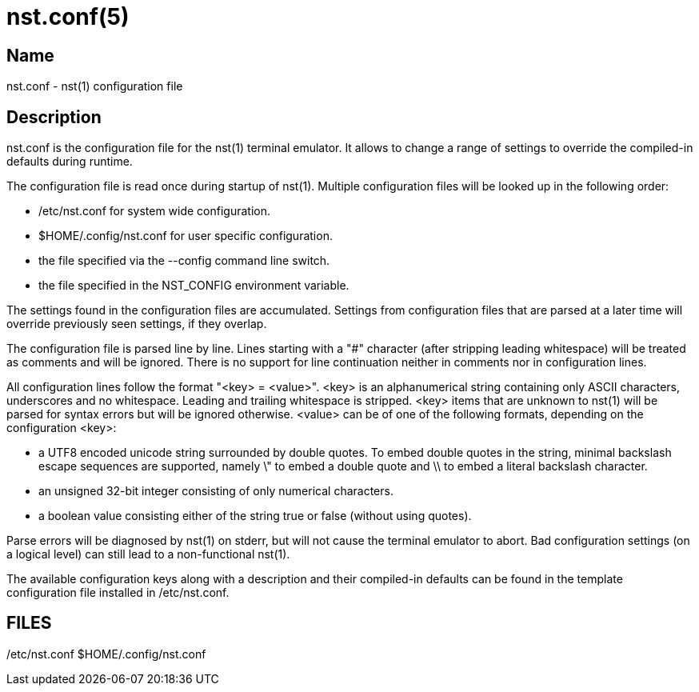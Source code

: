 nst.conf(5)
===========

== Name
nst.conf - nst(1) configuration file

== Description

nst.conf is the configuration file for the nst(1) terminal emulator. It allows
to change a range of settings to override the compiled-in defaults during
runtime.

The configuration file is read once during startup of nst(1). Multiple
configuration files will be looked up in the following order:

- /etc/nst.conf for system wide configuration.
- $HOME/.config/nst.conf for user specific configuration.
- the file specified via the --config command line switch.
- the file specified in the NST_CONFIG environment variable.

The settings found in the configuration files are accumulated. Settings from
configuration files that are parsed at a later time will override previously
seen settings, if they overlap.

The configuration file is parsed line by line. Lines starting with a
"#" character (after stripping leading whitespace) will be treated as comments
and will be ignored. There is no support for line continuation neither in
comments nor in configuration lines.

All configuration lines follow the format "<key> = <value>". <key> is an
alphanumerical string containing only ASCII characters, underscores and no
whitespace. Leading and trailing whitespace is stripped. <key> items that are
unknown to nst(1) will be parsed for syntax errors but will be ignored
otherwise. <value> can be of one of the following formats, depending on the
configuration <key>:

- a UTF8 encoded unicode string surrounded by double quotes. To embed double
  quotes in the string, minimal backslash escape sequences are supported, namely
  \" to embed a double quote and \\ to embed a literal backslash character.
- an unsigned 32-bit integer consisting of only numerical characters.
- a boolean value consisting either of the string true or false (without
  using quotes).

Parse errors will be diagnosed by nst(1) on stderr, but will not cause the
terminal emulator to abort. Bad configuration settings (on a logical level)
can still lead to a non-functional nst(1).

The available configuration keys along with a description and their
compiled-in defaults can be found in the template configuration file installed
in /etc/nst.conf.

== FILES

/etc/nst.conf
$HOME/.config/nst.conf
